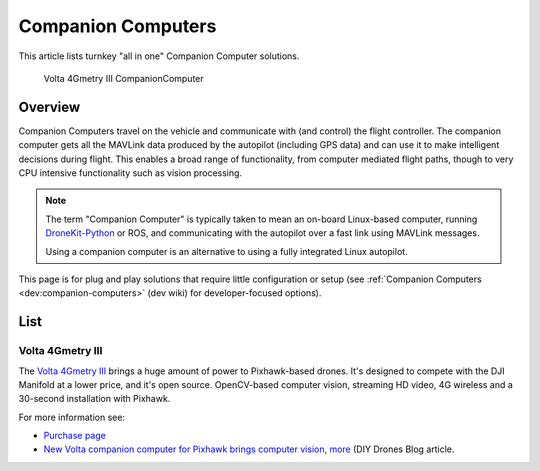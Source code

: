 .. _common-companion-computers:

===================
Companion Computers
===================

This article lists turnkey "all in one" Companion Computer solutions.

.. figure:: ../../../images/Volta4GmetryIII.jpg
   :target: ../_images/Volta4GmetryIII.jpg

   Volta 4Gmetry III CompanionComputer

Overview
========

Companion Computers travel on the vehicle and communicate with (and
control) the flight controller. The companion computer gets all the
MAVLink data produced by the autopilot (including GPS data) and can use
it to make intelligent decisions during flight. This enables a broad
range of functionality, from computer mediated flight paths, though to
very CPU intensive functionality such as vision processing.

.. note::

   The term "Companion Computer" is typically taken to mean an
   on-board Linux-based computer, running
   `DroneKit-Python <http://python.dronekit.io/>`__ or ROS, and
   communicating with the autopilot over a fast link using MAVLink
   messages.

   Using a companion computer is an alternative to using a fully integrated
   Linux autopilot.

This page is for plug and play solutions that require little
configuration or setup (see :ref:`Companion Computers <dev:companion-computers>` (dev
wiki) for developer-focused options).

List
====

Volta 4Gmetry III
-----------------

The `Volta 4Gmetry III <http://4gmetry.voltarobots.com/shop/4gmetry-iii/>`__ brings a huge
amount of power to Pixhawk-based drones. It's designed to compete with
the DJI Manifold at a lower price, and it's open source. OpenCV-based
computer vision, streaming HD video, 4G wireless and a 30-second
installation with Pixhawk.

For more information see:

-  `Purchase page <http://4gmetry.voltarobots.com/shop/4gmetry-iii/>`__
-  `New Volta companion computer for Pixhawk brings computer vision, more <http://diydrones.com/profiles/blogs/new-volta-companion-computer-for-pixhawk-brings-computer-vision-m>`__
   (DIY Drones Blog article.
